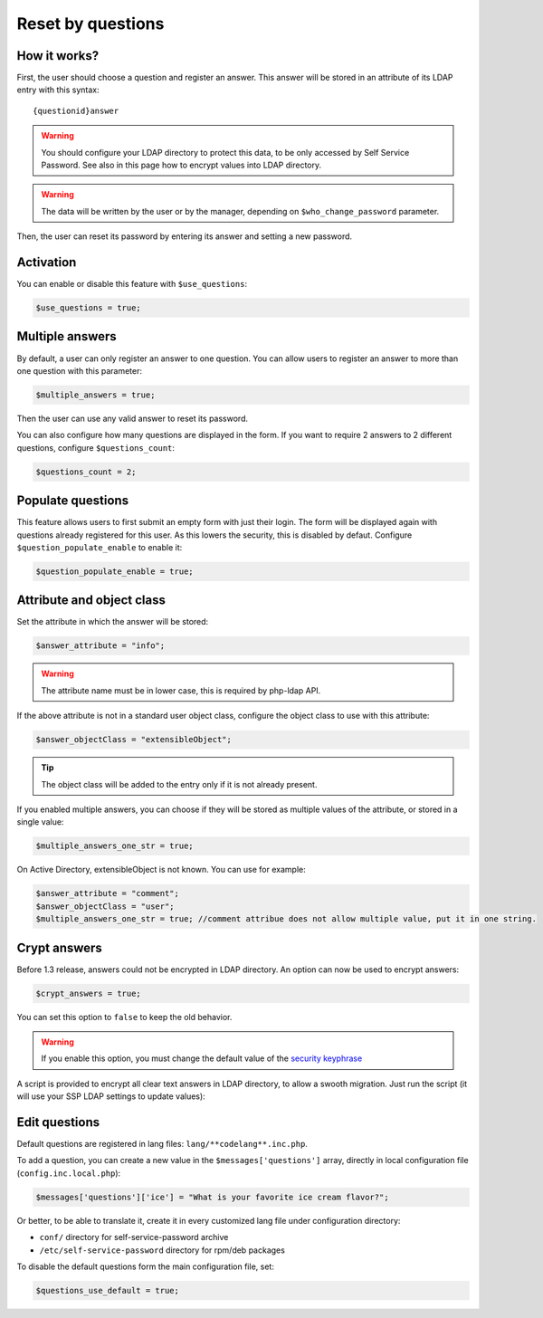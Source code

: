 .. _config_questions:

Reset by questions
==================


How it works?
-------------

First, the user should choose a question and register an answer. This
answer will be stored in an attribute of its LDAP entry with this
syntax:

::

   {questionid}answer

.. warning:: You should configure your LDAP directory to protect this
  data, to be only accessed by Self Service Password. See also in this
  page how to encrypt values into LDAP directory.

.. warning:: The data will be written by the user or by the manager,
  depending on ``$who_change_password`` parameter.

Then, the user can reset its password by entering its answer and setting
a new password.

Activation
----------

You can enable or disable this feature with ``$use_questions``:

.. code-block:: php

   $use_questions = true;

Multiple answers
----------------

By default, a user can only register an answer to one question. You can
allow users to register an answer to more than one question with this
parameter:

.. code-block:: php

   $multiple_answers = true;

Then the user can use any valid answer to reset its password.

You can also configure how many questions are displayed in the form.
If you want to require 2 answers to 2 different questions, configure ``$questions_count``:

.. code-block:: php

   $questions_count = 2;

Populate questions
------------------

This feature allows users to first submit an empty form with just their login.
The form will be displayed again with questions already registered for this user.
As this lowers the security, this is disabled by defaut.
Configure ``$question_populate_enable`` to enable it:

.. code-block:: php

   $question_populate_enable = true;

Attribute and object class
--------------------------

Set the attribute in which the answer will be stored:

.. code-block:: php

   $answer_attribute = "info";

.. warning:: The attribute name must be in lower case, this is required
  by php-ldap API.

If the above attribute is not in a standard user object class, configure
the object class to use with this attribute:

.. code-block:: php

   $answer_objectClass = "extensibleObject";

.. tip:: The object class will be added to the entry only if it is not
  already present.

If you enabled multiple answers, you can choose if they will be stored as multiple values
of the attribute, or stored in a single value:

.. code-block:: php

   $multiple_answers_one_str = true;

On Active Directory, extensibleObject is not known. You can use for example:

.. code-block:: php

   $answer_attribute = "comment";
   $answer_objectClass = "user";
   $multiple_answers_one_str = true; //comment attribue does not allow multiple value, put it in one string.

Crypt answers
-------------

Before 1.3 release, answers could not be encrypted in LDAP directory. An
option can now be used to encrypt answers:

.. code-block:: php

   $crypt_answers = true;

You can set this option to ``false`` to keep the old behavior.

.. warning:: If you enable this option, you must change the default
  value of the `security keyphrase <config_general#security>`__

A script is provided to encrypt all clear text answers in LDAP
directory, to allow a swooth migration. Just run the script (it will use
your SSP LDAP settings to update values):

.. prompt:: bash #

   php /usr/share/self-service-password/scripts/encrypt_answers.php

Edit questions
--------------

Default questions are registered in lang files: ``lang/**codelang**.inc.php``.

To add a question, you can create a new value in the
``$messages['questions']`` array, directly in local configuration file
(``config.inc.local.php``):

.. code-block:: php

   $messages['questions']['ice'] = "What is your favorite ice cream flavor?";

Or better, to be able to translate it, create it in every customized lang file under
configuration directory:

* ``conf/`` directory for self-service-password archive
* ``/etc/self-service-password`` directory for rpm/deb packages

To disable the default questions form the main configuration file, set:

.. code-block:: php

   $questions_use_default = true;
